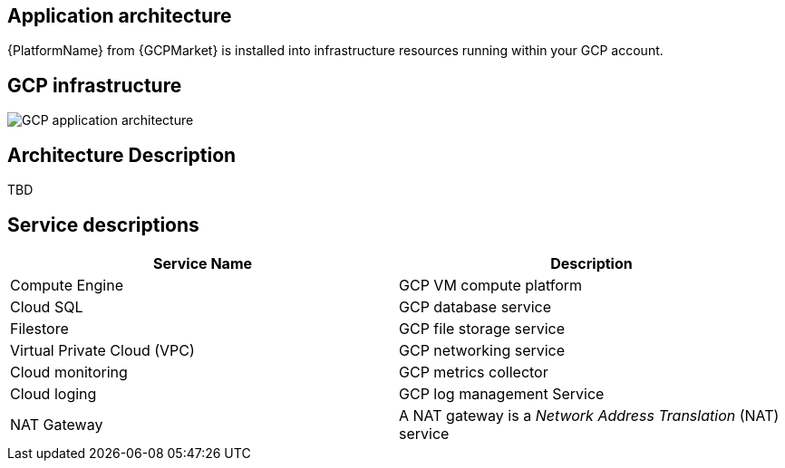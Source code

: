 [id="con-gcp-application-architecture"]

== Application architecture

{PlatformName} from {GCPMarket} is installed into infrastructure resources running within your GCP account.

== GCP infrastructure

image::aap-on-gcp-architecture.png[GCP application architecture]

== Architecture Description

TBD

== Service descriptions

[cols="30%,30%",options="header"]
|====
| Service Name | Description
| Compute Engine | GCP VM compute platform
| Cloud SQL | GCP database service
| Filestore | GCP file storage service
| Virtual Private Cloud (VPC) | GCP networking service
| Cloud monitoring | GCP metrics collector
| Cloud loging | GCP log management Service
| NAT Gateway | A NAT gateway is a _Network Address Translation_ (NAT) service
|====